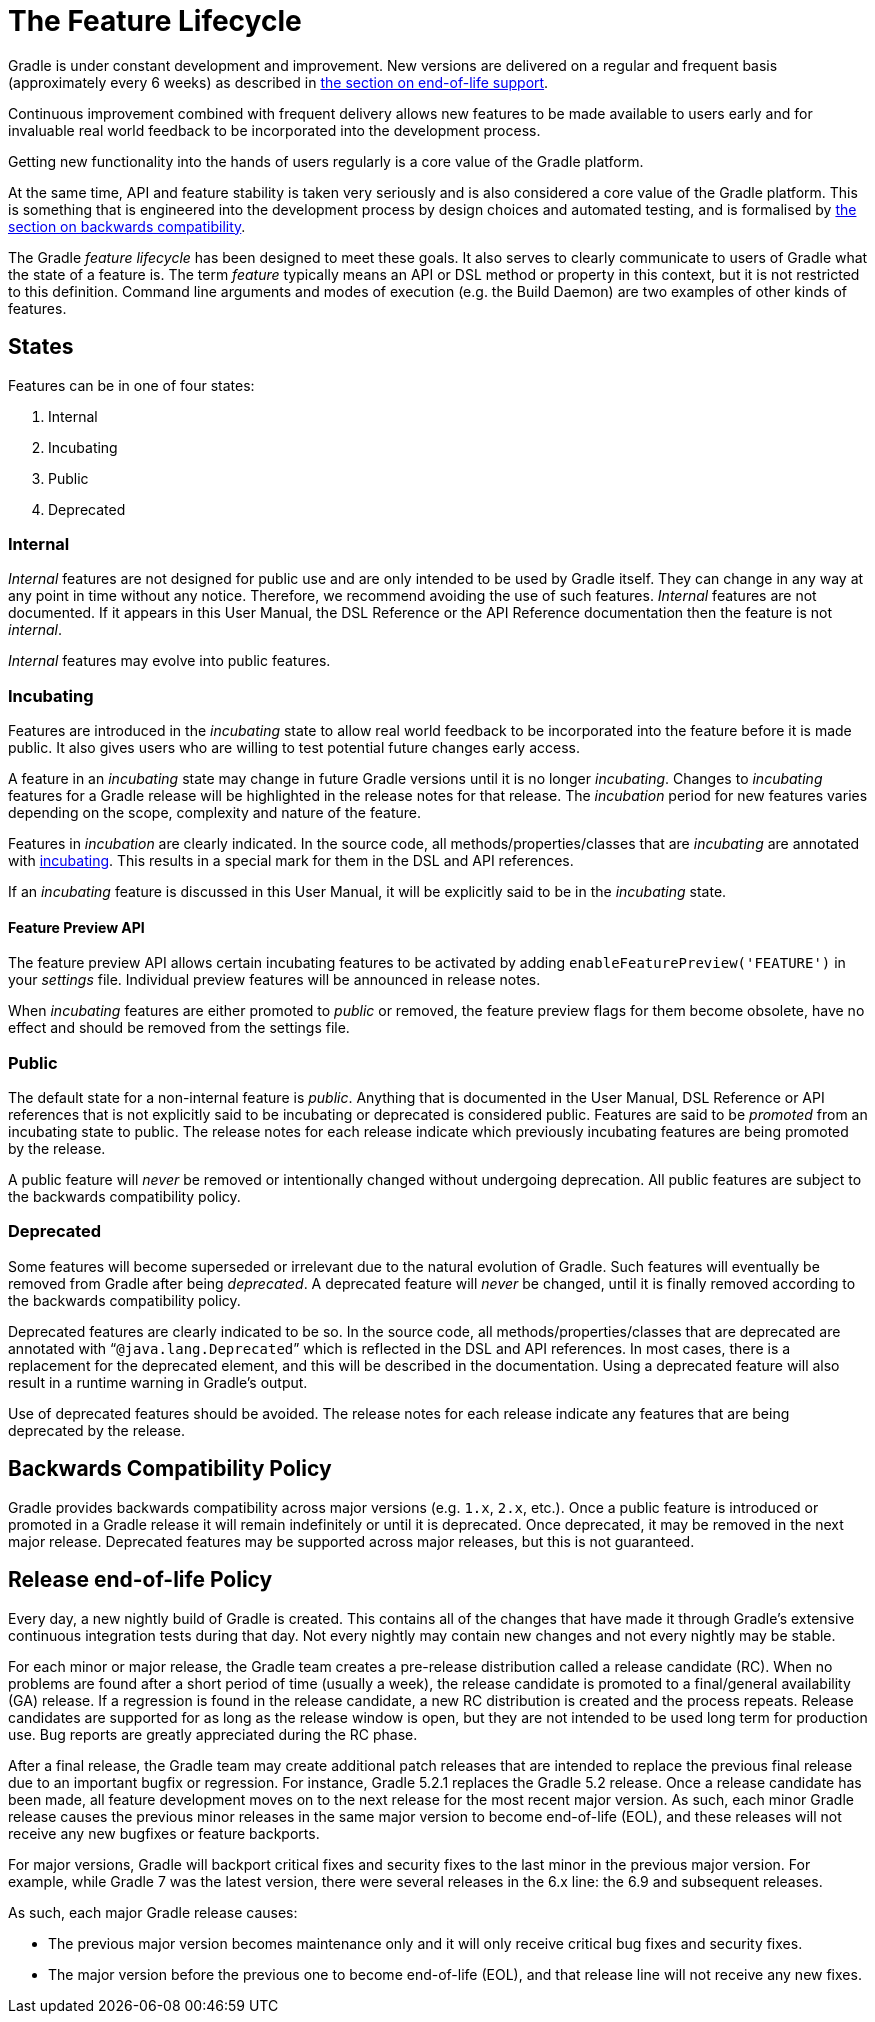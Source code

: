 // Copyright 2017 the original author or authors.
//
// Licensed under the Apache License, Version 2.0 (the "License");
// you may not use this file except in compliance with the License.
// You may obtain a copy of the License at
//
//      http://www.apache.org/licenses/LICENSE-2.0
//
// Unless required by applicable law or agreed to in writing, software
// distributed under the License is distributed on an "AS IS" BASIS,
// WITHOUT WARRANTIES OR CONDITIONS OF ANY KIND, either express or implied.
// See the License for the specific language governing permissions and
// limitations under the License.

[[feature_lifecycle]]
= The Feature Lifecycle

Gradle is under constant development and improvement. New versions are delivered on a regular and frequent basis (approximately every 6 weeks) as described in <<#eol_support,the section on end-of-life support>>.

Continuous improvement combined with frequent delivery allows new features to be made available to users early and for invaluable real world feedback to be incorporated into the development process.

Getting new functionality into the hands of users regularly is a core value of the Gradle platform.

At the same time, API and feature stability is taken very seriously and is also considered a core value of the Gradle platform. This is something that is engineered into the development process by design choices and automated testing, and is formalised by <<#backwards_compatibility,the section on backwards compatibility>>.

The Gradle _feature lifecycle_ has been designed to meet these goals. It also serves to clearly communicate to users of Gradle what the state of a feature is. The term _feature_ typically means an API or DSL method or property in this context, but it is not restricted to this definition. Command line arguments and modes of execution (e.g. the Build Daemon) are two examples of other kinds of features.


[[sec:states]]
== States

Features can be in one of four states:

1. Internal
2. Incubating
3. Public
4. Deprecated


[[sec:internal]]
=== Internal

_Internal_ features are not designed for public use and are only intended to be used by Gradle itself. They can change in any way at any point in time without any notice. Therefore, we recommend avoiding the use of such features. _Internal_ features are not documented. If it appears in this User Manual, the DSL Reference or the API Reference documentation then the feature is not _internal_.

_Internal_ features may evolve into public features.

[[sec:incubating_state]]
=== Incubating

Features are introduced in the _incubating_ state to allow real world feedback to be incorporated into the feature before it is made public. It also gives users who are willing to test potential future changes early access.

A feature in an _incubating_ state may change in future Gradle versions until it is no longer _incubating_. Changes to _incubating_ features for a Gradle release will be highlighted in the release notes for that release. The _incubation_ period for new features varies depending on the scope, complexity and nature of the feature.

Features in _incubation_ are clearly indicated. In the source code, all methods/properties/classes that are _incubating_ are annotated with link:{javadocPath}/org/gradle/api/Incubating.html[incubating]. This results in a special mark for them in the DSL and API references.

If an _incubating_ feature is discussed in this User Manual, it will be explicitly said to be in the _incubating_ state.

[[feature_preview]]
==== Feature Preview API

The feature preview API allows certain incubating features to be activated by adding `enableFeaturePreview('FEATURE')` in your _settings_ file. Individual preview features will be announced in release notes.

When _incubating_ features are either promoted to _public_ or removed, the feature preview flags for them become obsolete, have no effect and should be removed from the settings file.

[[sec:public]]
=== Public

The default state for a non-internal feature is _public_. Anything that is documented in the User Manual, DSL Reference or API references that is not explicitly said to be incubating or deprecated is considered public. Features are said to be _promoted_ from an incubating state to public. The release notes for each release indicate which previously incubating features are being promoted by the release.

A public feature will _never_ be removed or intentionally changed without undergoing deprecation. All public features are subject to the backwards compatibility policy.

[[sec:deprecated]]
=== Deprecated

Some features will become superseded or irrelevant due to the natural evolution of Gradle. Such features will eventually be removed from Gradle after being _deprecated_. A deprecated feature will _never_ be changed, until it is finally removed according to the backwards compatibility policy.

Deprecated features are clearly indicated to be so. In the source code, all methods/properties/classes that are deprecated are annotated with “`@java.lang.Deprecated`” which is reflected in the DSL and API references. In most cases, there is a replacement for the deprecated element, and this will be described in the documentation. Using a deprecated feature will also result in a runtime warning in Gradle's output.

Use of deprecated features should be avoided. The release notes for each release indicate any features that are being deprecated by the release.

[[backwards_compatibility]]
== Backwards Compatibility Policy

Gradle provides backwards compatibility across major versions (e.g. `1.x`, `2.x`, etc.). Once a public feature is introduced or promoted in a Gradle release it will remain indefinitely or until it is deprecated. Once deprecated, it may be removed in the next major release. Deprecated features may be supported across major releases, but this is not guaranteed.

[[eol_support]]
== Release end-of-life Policy

Every day, a new nightly build of Gradle is created.
This contains all of the changes that have made it through Gradle's extensive continuous integration tests during that day.
Not every nightly may contain new changes and not every nightly may be stable.

For each minor or major release, the Gradle team creates a pre-release distribution called a release candidate (RC).
When no problems are found after a short period of time (usually a week), the release candidate is promoted to a final/general availability (GA) release.
If a regression is found in the release candidate, a new RC distribution is created and the process repeats.
Release candidates are supported for as long as the release window is open, but they are not intended to be used long term for production use.
Bug reports are greatly appreciated during the RC phase.

After a final release, the Gradle team may create additional patch releases that are intended to replace the previous final release due to an important bugfix or regression.
For instance, Gradle 5.2.1 replaces the Gradle 5.2 release.
Once a release candidate has been made, all feature development moves on to the next release for the most recent major version.
As such, each minor Gradle release causes the previous minor releases in the same major version to become end-of-life (EOL), and these releases will not receive any new bugfixes or feature backports.

For major versions, Gradle will backport critical fixes and security fixes to the last minor in the previous major version.
For example, while Gradle 7 was the latest version, there were several releases in the 6.x line: the 6.9 and subsequent releases.

As such, each major Gradle release causes:

* The previous major version becomes maintenance only and it will only receive critical bug fixes and security fixes.
* The major version before the previous one to become end-of-life (EOL), and that release line will not receive any new fixes.
